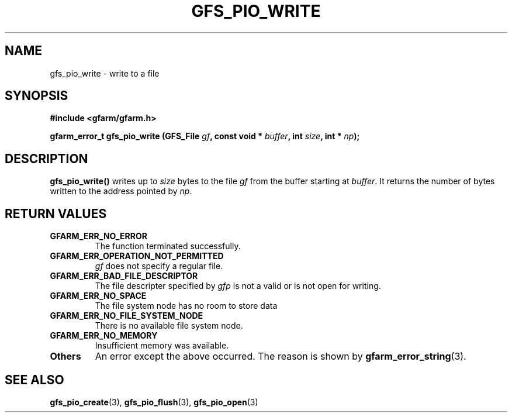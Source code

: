 .\" This manpage has been automatically generated by docbook2man 
.\" from a DocBook document.  This tool can be found at:
.\" <http://shell.ipoline.com/~elmert/comp/docbook2X/> 
.\" Please send any bug reports, improvements, comments, patches, 
.\" etc. to Steve Cheng <steve@ggi-project.org>.
.TH "GFS_PIO_WRITE" "3" "27 June 2010" "Gfarm" ""

.SH NAME
gfs_pio_write \- write to a file
.SH SYNOPSIS
.sp
\fB#include <gfarm/gfarm.h>
.sp
gfarm_error_t gfs_pio_write (GFS_File \fIgf\fB, const void * \fIbuffer\fB, int \fIsize\fB, int * \fInp\fB);
\fR
.SH "DESCRIPTION"
.PP
\fBgfs_pio_write()\fR writes up to \fIsize\fR bytes to the file \fIgf\fR
from the buffer starting at \fIbuffer\fR\&.  It returns the number of
bytes written to the address pointed by \fInp\fR\&.
.SH "RETURN VALUES"
.TP
\fBGFARM_ERR_NO_ERROR\fR
The function terminated successfully.
.TP
\fBGFARM_ERR_OPERATION_NOT_PERMITTED\fR
\fIgf\fR does not specify a regular file.
.TP
\fBGFARM_ERR_BAD_FILE_DESCRIPTOR\fR
The file descripter specified by \fIgfp\fR is
not a valid or is not open for writing.
.TP
\fBGFARM_ERR_NO_SPACE\fR
The file system node has no room to store data
.TP
\fBGFARM_ERR_NO_FILE_SYSTEM_NODE\fR
There is no available file system node.
.TP
\fBGFARM_ERR_NO_MEMORY\fR
Insufficient memory was available.
.TP
\fBOthers\fR
An error except the above occurred.  The reason is shown by
\fBgfarm_error_string\fR(3)\&.
.SH "SEE ALSO"
.PP
\fBgfs_pio_create\fR(3),
\fBgfs_pio_flush\fR(3),
\fBgfs_pio_open\fR(3)
